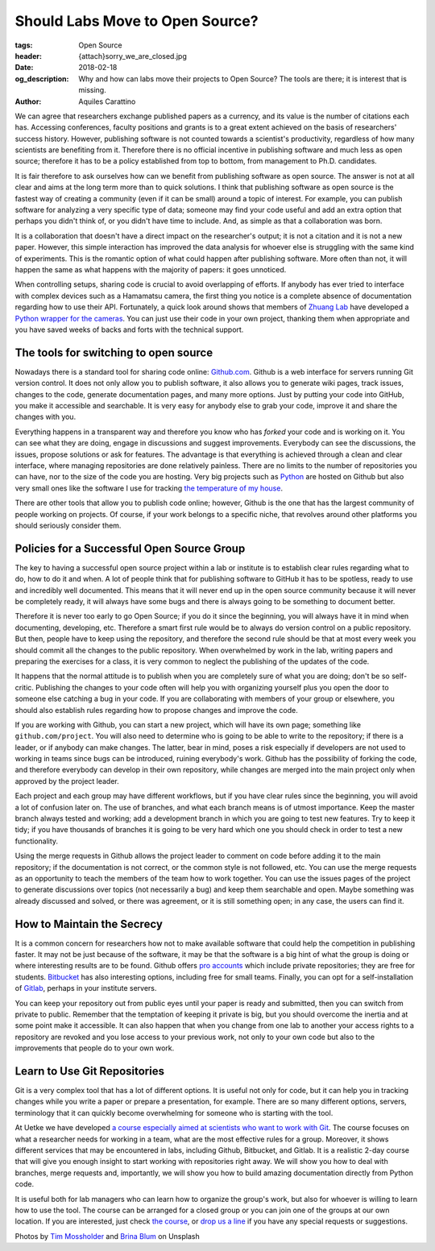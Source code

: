 Should Labs Move to Open Source?
================================

:tags: Open Source
:header: {attach}sorry_we_are_closed.jpg
:date: 2018-02-18
:og_description: Why and how can labs move their projects to Open Source? The tools are there; it is interest that is missing.
:author: Aquiles Carattino

We can agree that researchers exchange published papers as a currency, and its value is the number of citations each has. Accessing conferences, faculty positions and grants is to a great extent achieved on the basis of researchers' success history. However, publishing software is not counted towards a scientist's productivity, regardless of how many scientists are benefiting from it. Therefore there is no official incentive in publishing software and much less as open source; therefore it has to be a policy established from top to bottom, from management to Ph.D. candidates.

It is fair therefore to ask ourselves how can we benefit from publishing software as open source. The answer is not at all clear and aims at the long term more than to quick solutions. I think that publishing software as open source is the fastest way of creating a community (even if it can be small) around a topic of interest. For example, you can publish software for analyzing a very specific type of data; someone may find your code useful and add an extra option that perhaps you didn't think of, or you didn't have time to include. And, as simple as that a collaboration was born.

It is a collaboration that doesn't have a direct impact on the researcher's output; it is not a citation and it is not a new paper. However, this simple interaction has improved the data analysis for whoever else is struggling with the same kind of experiments. This is the romantic option of what could happen after publishing software. More often than not, it will happen the same as what happens with the majority of papers: it goes unnoticed.

When controlling setups, sharing code is crucial to avoid overlapping of efforts. If anybody has ever tried to interface with complex devices such as a Hamamatsu camera, the first thing you notice is a complete absence of documentation regarding how to use their API. Fortunately, a quick look around shows that members of `Zhuang Lab <http://zhuang.harvard.edu/>`_ have developed a `Python wrapper for the cameras <https://github.com/ZhuangLab>`_. You can just use their code in your own project, thanking them when appropriate and you have saved weeks of backs and forts with the technical support.

The tools for switching to open source
**************************************
Nowadays there is a standard tool for sharing code online: `Github.com <https://github.com>`_. Github is a web interface for servers running Git version control. It does not only allow you to publish software, it also allows you to generate wiki pages, track issues, changes to the code, generate documentation pages, and many more options. Just by putting your code into GitHub, you make it accessible and searchable. It is very easy for anybody else to grab your code, improve it and share the changes with you.

Everything happens in a transparent way and therefore you know who has *forked* your code and is working on it. You can see what they are doing, engage in discussions and suggest improvements. Everybody can see the discussions, the issues, propose solutions or ask for features. The advantage is that everything is achieved through a clean and clear interface, where managing repositories are done relatively painless. There are no limits to the number of repositories you can have, nor to the size of the code you are hosting. Very big projects such as `Python <https://github.com/python>`_ are hosted on Github but also very small ones like the software I use for tracking `the temperature of my house <https://github.com/aquilesC/trackmytemp>`_.

There are other tools that allow you to publish code online; however, Github is the one that has the largest community of people working on projects. Of course, if your work belongs to a specific niche, that revolves around other platforms you should seriously consider them.

Policies for a Successful Open Source Group
*******************************************
The key to having a successful open source project within a lab or institute is to establish clear rules regarding what to do, how to do it and when. A lot of people think that for publishing software to GitHub it has to be spotless, ready to use and incredibly well documented. This means that it will never end up in the open source community because it will never be completely ready, it will always have some bugs and there is always going to be something to document better.

Therefore it is never too early to go Open Source; if you do it since the beginning, you will always have it in mind when documenting, developing, etc. Therefore a smart first rule would be to always do version control on a public repository. But then, people have to keep using the repository, and therefore the second rule should be that at most every week you should commit all the changes to the public repository. When overwhelmed by work in the lab, writing papers and preparing the exercises for a class, it is very common to neglect the publishing of the updates of the code.

It happens that the normal attitude is to publish when you are completely sure of what you are doing; don't be so self-critic. Publishing the changes to your code often will help you with organizing yourself plus you open the door to someone else catching a bug in your code. If you are collaborating with members of your group or elsewhere, you should also establish rules regarding how to propose changes and improve the code.

.. image:: {attach}laptop-with-memory-stick.jpg
   :alt: Laptop on table with a usb memory stick

If you are working with Github, you can start a new project, which will have its own page; something like  ``github.com/project``. You will also need to determine who is going to be able to write to the repository; if there is a leader, or if anybody can make changes. The latter, bear in mind, poses a risk especially if developers are not used to working in teams since bugs can be introduced, ruining everybody's work. Github has the possibility of forking the code, and therefore everybody can develop in their own repository, while changes are merged into the main project only when approved by the project leader.

Each project and each group may have different workflows, but if you have clear rules since the beginning, you will avoid a lot of confusion later on. The use of branches, and what each branch means is of utmost importance. Keep the master branch always tested and working; add a development branch in which you are going to test new features. Try to keep it tidy; if you have thousands of branches it is going to be very hard which one you should check in order to test a new functionality.

Using the merge requests in Github allows the project leader to comment on code before adding it to the main repository; if the documentation is not correct, or the common style is not followed, etc. You can use the merge requests as an opportunity to teach the members of the team how to work together. You can use the issues pages of the project to generate discussions over topics (not necessarily a bug) and keep them searchable and open. Maybe something was already discussed and solved, or there was agreement, or it is still something open; in any case, the users can find it.

How to Maintain the Secrecy
***************************
It is a common concern for researchers how not to make available software that could help the competition in publishing faster. It may not be just because of the software, it may be that the software is a big hint of what the group is doing or where interesting results are to be found. Github offers `pro accounts <https://github.com/pricing>`_ which include private repositories; they are free for students. `Bitbucket <https://bitbucket.org/product/pricing?tab=host-in-the-cloud>`_ has also interesting options, including free for small teams. Finally, you can opt for a self-installation of `Gitlab <https://about.gitlab.com/>`_, perhaps in your institute servers.

You can keep your repository out from public eyes until your paper is ready and submitted, then you can switch from private to public. Remember that the temptation of keeping it private is big, but you should overcome the inertia and at some point make it accessible. It can also happen that when you change from one lab to another your access rights to a repository are revoked and you lose access to your previous work, not only to your own code but also to the improvements that people do to your own work.

Learn to Use Git Repositories
*****************************
Git is a very complex tool that has a lot of different options. It is useful not only for code, but it can help you in tracking changes while you write a paper or prepare a presentation, for example. There are so many different options, servers, terminology that it can quickly become overwhelming for someone who is starting with the tool.

At Uetke we have developed `a course especially aimed at scientists who want to work with Git <https://uetke.com/courses/gitscience/>`_. The course focuses on what a researcher needs for working in a team, what are the most effective rules for a group. Moreover, it shows different services that may be encountered in labs, including Github, Bitbucket, and Gitlab. It is a realistic 2-day course that will give you enough insight to start working with repositories right away. We will show you how to deal with branches, merge requests and, importantly, we will show you how to build amazing documentation directly from Python code.

It is useful both for lab managers who can learn how to organize the group's work, but also for whoever is willing to learn how to use the tool. The course can be arranged for a closed group or you can join one of the groups at our own location. If you are interested, just check `the course <https://uetke.com/courses/gitscience/>`_, or `drop us a line <https://www.uetke.com/contact>`_ if you have any special requests or suggestions.

Photos by `Tim Mossholder <https://unsplash.com/@timmossholder>`_ and `Brina Blum <https://unsplash.com/@brina_blum>`_ on Unsplash